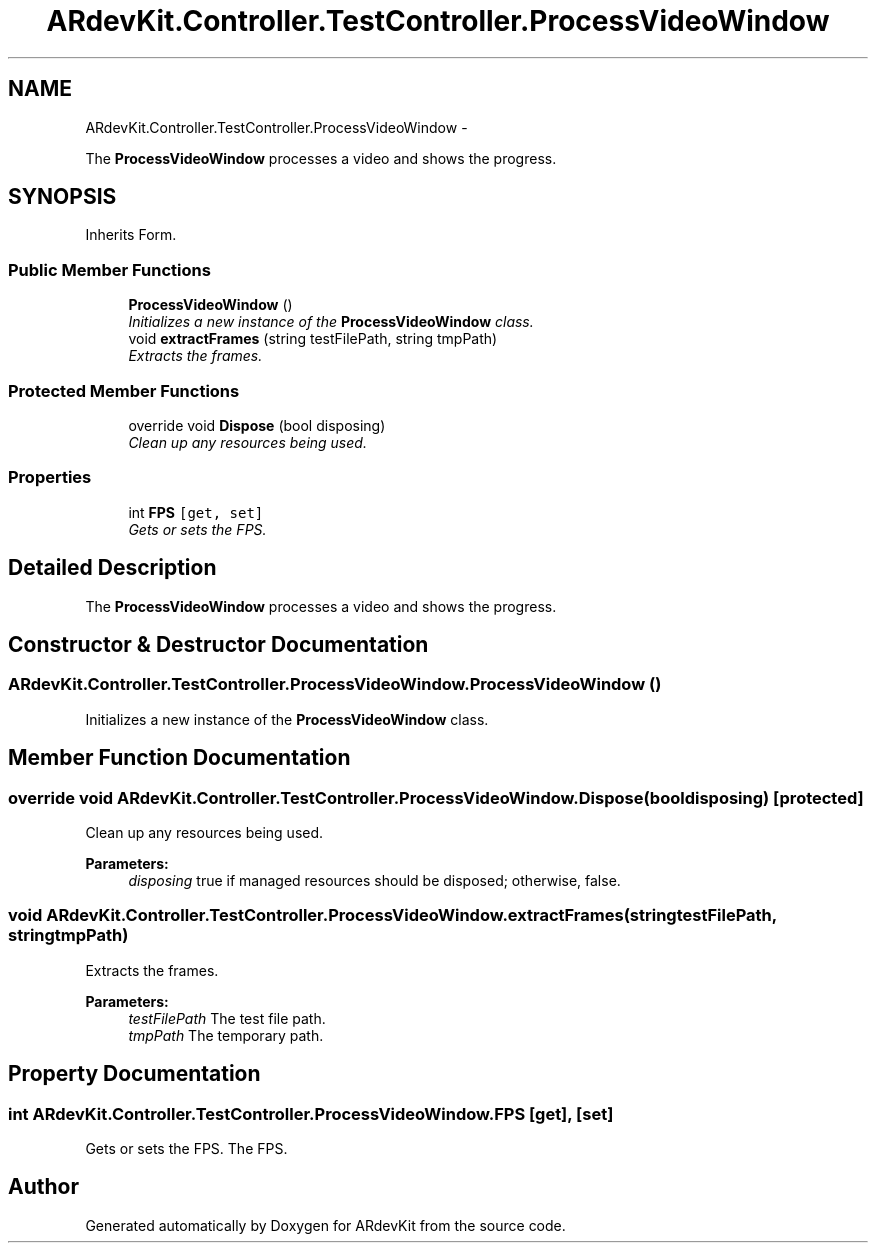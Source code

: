.TH "ARdevKit.Controller.TestController.ProcessVideoWindow" 3 "Sun Mar 2 2014" "Version 0.2" "ARdevKit" \" -*- nroff -*-
.ad l
.nh
.SH NAME
ARdevKit.Controller.TestController.ProcessVideoWindow \- 
.PP
The \fBProcessVideoWindow\fP processes a video and shows the progress\&.  

.SH SYNOPSIS
.br
.PP
.PP
Inherits Form\&.
.SS "Public Member Functions"

.in +1c
.ti -1c
.RI "\fBProcessVideoWindow\fP ()"
.br
.RI "\fIInitializes a new instance of the \fBProcessVideoWindow\fP class\&. \fP"
.ti -1c
.RI "void \fBextractFrames\fP (string testFilePath, string tmpPath)"
.br
.RI "\fIExtracts the frames\&. \fP"
.in -1c
.SS "Protected Member Functions"

.in +1c
.ti -1c
.RI "override void \fBDispose\fP (bool disposing)"
.br
.RI "\fIClean up any resources being used\&. \fP"
.in -1c
.SS "Properties"

.in +1c
.ti -1c
.RI "int \fBFPS\fP\fC [get, set]\fP"
.br
.RI "\fIGets or sets the FPS\&. \fP"
.in -1c
.SH "Detailed Description"
.PP 
The \fBProcessVideoWindow\fP processes a video and shows the progress\&. 


.SH "Constructor & Destructor Documentation"
.PP 
.SS "ARdevKit\&.Controller\&.TestController\&.ProcessVideoWindow\&.ProcessVideoWindow ()"

.PP
Initializes a new instance of the \fBProcessVideoWindow\fP class\&. 
.SH "Member Function Documentation"
.PP 
.SS "override void ARdevKit\&.Controller\&.TestController\&.ProcessVideoWindow\&.Dispose (booldisposing)\fC [protected]\fP"

.PP
Clean up any resources being used\&. 
.PP
\fBParameters:\fP
.RS 4
\fIdisposing\fP true if managed resources should be disposed; otherwise, false\&.
.RE
.PP

.SS "void ARdevKit\&.Controller\&.TestController\&.ProcessVideoWindow\&.extractFrames (stringtestFilePath, stringtmpPath)"

.PP
Extracts the frames\&. 
.PP
\fBParameters:\fP
.RS 4
\fItestFilePath\fP The test file path\&.
.br
\fItmpPath\fP The temporary path\&.
.RE
.PP

.SH "Property Documentation"
.PP 
.SS "int ARdevKit\&.Controller\&.TestController\&.ProcessVideoWindow\&.FPS\fC [get]\fP, \fC [set]\fP"

.PP
Gets or sets the FPS\&. The FPS\&. 

.SH "Author"
.PP 
Generated automatically by Doxygen for ARdevKit from the source code\&.
